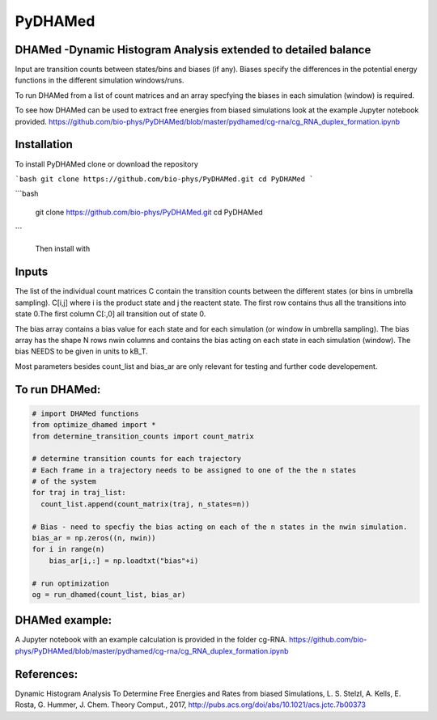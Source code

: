 ========
PyDHAMed
========

DHAMed -Dynamic Histogram Analysis extended to detailed balance
===============================================================

Input are transition counts between states/bins and biases (if any).
Biases specify the differences in the potential energy functions in the different
simulation windows/runs.

To run DHAMed from a list of count matrices and an array specfying the
biases in each simulation (window) is required.

To see how DHAMed can be used to extract free energies from biased simulations
look at the example Jupyter notebook provided. 
https://github.com/bio-phys/PyDHAMed/blob/master/pydhamed/cg-rna/cg_RNA_duplex_formation.ipynb

Installation
============

To install PyDHAMed clone or download the repository

```bash
git clone https://github.com/bio-phys/PyDHAMed.git 
cd PyDHAMed
```

```bash

   git clone https://github.com/bio-phys/PyDHAMed.git 
   cd PyDHAMed
```
 
 Then install with 
 
.. code:: bash
   pip install .
   
Inputs
======
    
The list of the individual count matrices C contain the transition counts
between the different states (or bins in umbrella sampling). C[i,j] where
i is the product state and j the reactent state. The first row contains
thus all the transitions into state 0.The first column C[:,0] all 
transition out of state 0.
    
The bias array contains a bias value for each state and for each simulation
(or window in umbrella sampling). The bias array has the shape N rows nwin 
columns and contains the bias acting on each state in each simulation (window).
The bias NEEDS to be given in units to kB_T.
    
Most parameters besides count_list and bias_ar are only relevant for testing
and further code developement. 
    

To run DHAMed:
==============

.. code:: python

  # import DHAMed functions 
  from optimize_dhamed import *
  from determine_transition_counts import count_matrix

  # determine transition counts for each trajectory
  # Each frame in a trajectory needs to be assigned to one of the the n states
  # of the system
  for traj in traj_list:
    count_list.append(count_matrix(traj, n_states=n))

  # Bias - need to specfiy the bias acting on each of the n states in the nwin simulation. 
  bias_ar = np.zeros((n, nwin))
  for i in range(n)
      bias_ar[i,:] = np.loadtxt("bias"+i)

  # run optimization
  og = run_dhamed(count_list, bias_ar)
 
DHAMed example:
===============

A Jupyter notebook with an example calculation is provided in the folder cg-RNA.
https://github.com/bio-phys/PyDHAMed/blob/master/pydhamed/cg-rna/cg_RNA_duplex_formation.ipynb


References:
===========
Dynamic Histogram Analysis To Determine Free Energies and Rates from biased 
Simulations, L. S. Stelzl, A. Kells, E. Rosta, G. Hummer, J. Chem. Theory Comput.,
2017, http://pubs.acs.org/doi/abs/10.1021/acs.jctc.7b00373
